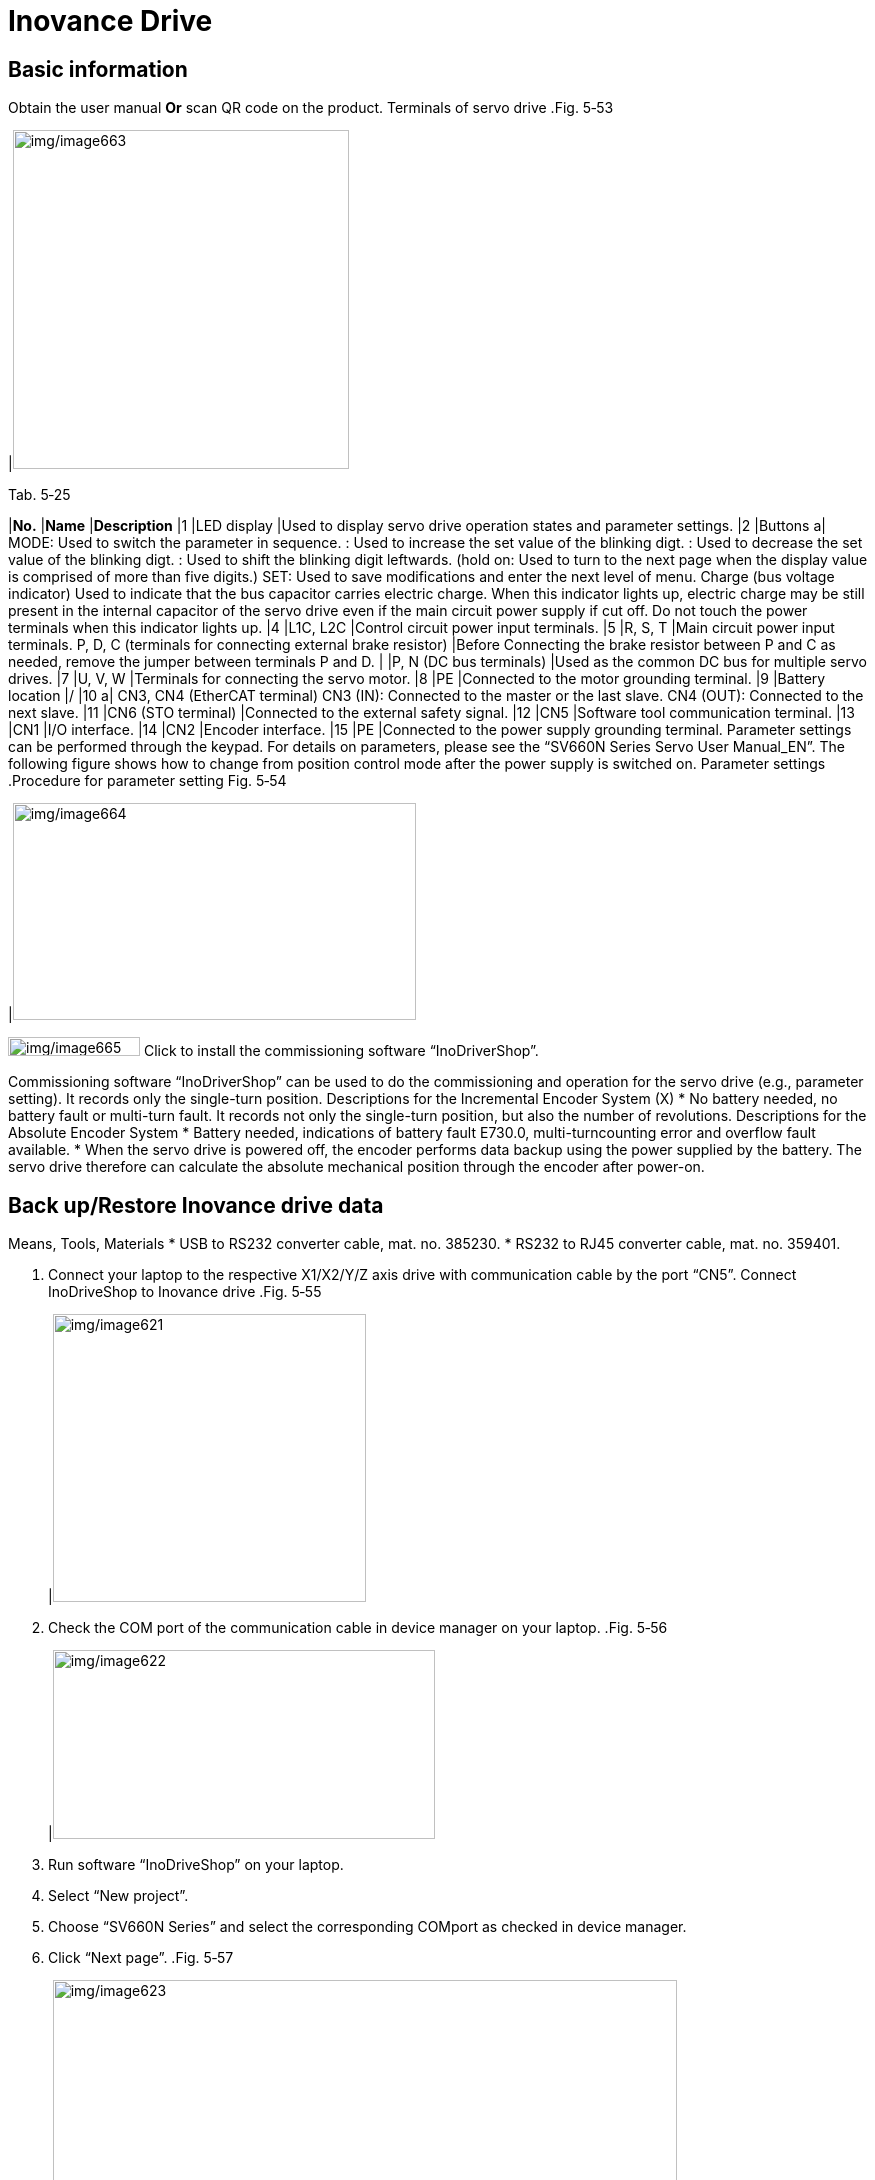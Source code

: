 
= Inovance Drive


== Basic information

Obtain the user manual
*Or* scan QR code on the product.
Terminals of servo drive
.Fig. 5‑53
[width="100%",cols="100%",options="header",]
|image:img/image663.png[img/image663,width=336,height=339]

.Tab. 5‑25
[width="100%",cols="7%,25%,68%",options="header",]
|*No.* |*Name* |*Description*
|1 |LED display |Used to display servo drive operation states and parameter settings.
|2 |Buttons a|
MODE: Used to switch the parameter in sequence.
: Used to increase the set value of the blinking digt.
: Used to decrease the set value of the blinking digt.
: Used to shift the blinking digit leftwards.
(hold on: Used to turn to the next page when the display value is comprised of more than five digits.)
SET: Used to save modifications and enter the next level of menu.
Charge
(bus voltage indicator)
Used to indicate that the bus capacitor carries electric charge.
When this indicator lights up, electric charge may be still present in the internal capacitor of the servo drive even if the main circuit power supply if cut off.
Do not touch the power terminals when this indicator lights up.
|4 |L1C, L2C |Control circuit power input terminals.
|5 |R, S, T |Main circuit power input terminals.
P, D, C
(terminals for connecting external brake resistor)
|Before Connecting the brake resistor between P and C as needed, remove the jumper between terminals P and D.
| |P, N (DC bus terminals) |Used as the common DC bus for multiple servo drives.
|7 |U, V, W |Terminals for connecting the servo motor.
|8 |PE |Connected to the motor grounding terminal.
|9 |Battery location |/
|10 a|
CN3, CN4
(EtherCAT terminal)
CN3 (IN): Connected to the master or the last slave.
CN4 (OUT): Connected to the next slave.
|11 |CN6 (STO terminal) |Connected to the external safety signal.
|12 |CN5 |Software tool communication terminal.
|13 |CN1 |I/O interface.
|14 |CN2 |Encoder interface.
|15 |PE |Connected to the power supply grounding terminal.
Parameter settings can be performed through the keypad. For details on parameters, please see the “SV660N Series Servo User Manual_EN”. The following figure shows how to change from position control mode after the power supply is switched on.
Parameter settings
.Procedure for parameter setting Fig. 5‑54
[width="100%",cols="100%",options="header",]
|image:img/image664.png[img/image664,width=403,height=217]

image:img/image665.png[img/image665,width=132,height=19] Click to install the commissioning software “InoDriverShop”.

Commissioning software
“InoDriverShop” can be used to do the commissioning and operation for the servo drive (e.g., parameter setting).
It records only the single-turn position.
Descriptions for the
Incremental Encoder
System (X)
* No battery needed, no battery fault or multi-turn fault.
It records not only the single-turn position, but also the number of revolutions.
Descriptions for the
Absolute Encoder System
* Battery needed, indications of battery fault E730.0, multi-turncounting error and overflow fault available.
* When the servo drive is powered off, the encoder performs data backup using the power supplied by the battery. The servo drive therefore can calculate the absolute mechanical position through the encoder after power-on.

== Back up/Restore Inovance drive data

Means, Tools, Materials
* USB to RS232 converter cable, mat. no. 385230.
* RS232 to RJ45 converter cable, mat. no. 359401.
[arabic]
. Connect your laptop to the respective X1/X2/Y/Z axis drive with communication cable by the port “CN5”.
Connect InoDriveShop to
Inovance drive
.Fig. 5‑55
[width="100%",cols="100%",options="header",]
|image:img/image621.png[img/image621,width=313,height=288]

[arabic, start=2]
. Check the COM port of the communication cable in device manager on your laptop.
.Fig. 5‑56
[width="100%",cols="100%",options="header",]
|image:img/image622.png[img/image622,width=382,height=189]

[arabic, start=3]
. Run software “InoDriveShop” on your laptop.
. Select “New project”.
. Choose “SV660N Series” and select the corresponding COMport as checked in device manager.
. Click “Next page”.
.Fig. 5‑57
[width="100%",cols="100%",options="header",]
|image:img/image623.png[img/image623,width=624,height=352]

[arabic, start=7]
. Click “Begin Scan” and wait unit the connected drive module being found.
. Put a check mark on the target drive module and click “Finish”.
.Fig. 5‑58
[width="100%",cols="100%",options="header",]
|image:img/image624.png[img/image624,width=382,height=276]

[arabic, start=9]
. Double click on “Multi-machine parameter management”.
Back up Inovance drive
[arabic, start=10]
. Select “Export to recipe” and confirm query with “Yes”.
.Export to recipe Fig. 5‑59
[width="100%",cols="100%",options="header",]
|image:img/image625.png[img/image625,width=624,height=320]

[arabic, start=11]
. Wait unit the transmission is done.
. Acknowledge the error message by clicking “OK”.
.Fig. 5‑60
[width="100%",cols="100%",options="header",]
|image:img/image626.png[img/image626,width=379,height=196]

[arabic, start=13]
. Name the backup data and save it on your laptop.
. Go to “InoDriverShop” home page.
Restore Inovance drive
[arabic, start=15]
. Double click “Multi-machine parameter management”.
. Select “Import recipe file”.
.Fig. 5‑61
[width="100%",cols="100%",options="header",]
|image:img/image627.png[img/image627,width=382,height=153]

[arabic, start=17]
. Select the corresponding Inovance drive data.
.Fig. 5‑62
[width="100%",cols="100%",options="header",]
|image:img/image628.png[img/image628,width=382,height=215]

[arabic, start=18]
. Confirm with “Yes”.
. Acknowledge the pop-up window about restoring parameter by clicking “OK”.
* It’s normal that some system parameters or specific parameters fail to be written.
.Fig. 5‑63
[width="100%",cols="100%",options="header",]
|image:img/image626.png[img/image626,width=382,height=197]

[arabic, start=20]
. Import parameters successfully.
* In case that some parameters are unexpectedly lost, please double check the following parameters.
[arabic, start=21]
. In “Work Space”, select “SV660N” and double click on “Param List”.
.Fig. 5‑64
[width="100%",cols="100%",options="header",]
|image:img/image629.png[img/image629,width=382,height=267]

[arabic, start=22]
. Check “H08” > “H08-19” (Speed feedforward gain).
Check parameter H08-19
Setting value: 100.
.Fig. 5‑65
[width="100%",cols="100%",options="header",]
|image:img/image630.png[img/image630,width=382,height=212]

* If the value is 100, the following step 23 to 28 can be skipped.
[arabic, start=23]
. Find the parameter “H9-00”, change the setting value to1 (enabled).
.Fig. 5‑66
[width="100%",cols="100%",options="header",]
|image:img/image631.png[img/image631,width=624,height=270]

[arabic, start=24]
. Right click on the item just modified and choose “Download the selected items” to save the parameters.
.Fig. 5‑67
[width="100%",cols="100%",options="header",]
|image:img/image632.png[img/image632,width=382,height=155]

[arabic, start=25]
. Set “H08-19” (Speed feedforward gain) to 100.
. Right click on it to download the selected items.
. Set “H09-00” back to “0” (Disabled).
. Right click on it to download the selected items.
. Check “H08” > “H08-00” (Speed loop gain).
Check parameter H08-00
* X1/X2 drive: 140.
* Y/Z drive: 170.
[arabic, start=30]
. If not, set the “H08-00” and right click on it to download the selected items.
. Check “H07” > “H07-26” (Flux weakening selection).
Check parameter H07-26
Setting value: 1.
.Fig. 5‑68
[width="100%",cols="100%",options="header",]
|image:img/image633.png[img/image633,width=624,height=270]

[arabic, start=32]
. If not, change it to 1.
. Right click on the parameter to choose “Download the selected items”.
. Switch the main switch off and then switch the machine on again.

== Replacing Inovance drive

Means, Tools, Materials
* USB to RS232 converter cable, mat. no. 385230.
* RS232 to RJ45 converter cable, mat. no. 359401.
[arabic]
. Switch off the machine and secure it being switched on again.
. Disconnect all the cables for the target Inovance drive.
.Fig. 5‑69
[width="100%",cols="100%",options="header",]
|image:img/image666.png[img/image666,width=192,height=327]

[arabic, start=3]
. Remove the servo drive from the switch cabinet.
. Install the new servo drive by screws.
.Example Fig. 5‑70
[width="100%",cols="100%",options="header",]
|image:img/image667.png[img/image667,width=240,height=346]

.Tab. 5‑30
[width="100%",cols="100%",options="header",]
|image:img/image668.png[img/image668,width=24,height=20] *CAUTION*

* Do not run a damaged or defective device. Failure to comply may result in device faults or damage.
* Do not install the device in an environment exposed to water or corrosive objects. Failure to comply will result in device faults.
* Do not install the device near flammable gases or combustible materials. Failure to comply will result in a fire or electric shock.
* Install the device inside a fire-proof cabinet with electrical protections. Failure to comply will result in a fire.
* Ensure the specified clearances are reserved among the servo drive, the interior surface of the electric cabinet, and other machines. Failure to comply will result in a fire or device faults.
* Do not put heavy objects on the device. Failure to comply may result in physical injuries or device manage.
* Do not exert large impact force on the device. Failure to comply may result in device damage.
* Do not block the air inlet/outlet port of the servo drive or allow unwanted matters to fall into the device. Failure to comply may result in a fire or device faults.
[arabic, start=5]
. Connect cables to the new servo drive according to the label.
. Check cable connections, especially the grounding cable.
. Connect the new servo drive to the laptop.
. Restore the Inovance drive data (see “link:#back-uprestore-inovance-drive-data-1[Back up/Restore Inov-ance drive data]”, pg. xxx).

== Replacing the battery of Inovance drive

Condition
* The machine is switched on.
[width="100%",cols="35%,65%",options="header",]
|image:img/image2.png[img/image2,width=192,height=33] a|

*Switch without the finger protection cover.*
*Risk of electric shock!*
* Don’t touch the power supply cable connector.
[width="100%",cols="35%,65%",options="header",]
|image:img/image2.png[img/image2,width=192,height=33] a|

*Battery mistreated.*
*Risk of explosion!*
* Do not recharge, disassemble, or dispose of battery in fire.
[arabic]
. Open the safety door.
Replace the battery
[arabic, start=2]
. Remove the battery box at the bottom of the drive.
.Fig. 5‑71
[width="100%",cols="100%",options="header",]
|image:img/image669.png[img/image669,width=382,height=269]

[arabic, start=3]
. Replace the battery (3.6 V/2600 mAh).
* It is recommended to replace the battery every two years.The battery may have leakage liquids after a long-time use.
* Dispose of the retired battery according to the local regulations.
.Fig. 5‑72
[width="100%",cols="100%",options="header",]
|image:img/image670.png[img/image670,width=382,height=261]

[arabic, start=4]
. Install the battery box back to the drive.
. The warning E730.0 will be cleared automatically.
. {blank}

== Reset error message E731.0 of Inovance drive

Once the encoder cable is connected and the machine is switch- ed on, error E731.0 would be reported and we need to reset the error message.
Means, Tools, Materials
* USB to RS232 converter cable, mat. no. 385230.
* RS232 to RJ45 converter cable, mat. no. 359401.
[arabic]
. Connect your laptop to the respective Y/Z axis drive with communication cable by the port “CN5”.
Connect InoDriveShop to
Y/Z axis drive
.Fig. 5‑73
[width="100%",cols="100%",options="header",]
|image:img/image621.png[img/image621,width=288,height=264]

[arabic, start=2]
. Check the COM port of the communication cable in device manager on your laptop.
.Fig. 5‑74
[width="100%",cols="100%",options="header",]
|image:img/image622.png[img/image622,width=382,height=189]

[arabic, start=3]
. Run software “InoDriveShop” on your laptop.
. Select “New project”.
. Choose “SV660N Series” and select the corresponding COMport as checked in device manager.
. Click “Next page”.
.Fig. 5‑75
[width="100%",cols="100%",options="header",]
|image:img/image623.png[img/image623,width=624,height=352]

[arabic, start=7]
. Click “Begin Scan” and wait unit the connected drive module being found.
. Put a check mark on the target drive module and click “Finish”.
.Fig. 5‑76
[width="100%",cols="100%",options="header",]
|image:img/image624.png[img/image624,width=382,height=276]

[arabic, start=9]
. In Work Space column, select “SV660N” and double click on “Param List”.
Reset Y&Z axis encoder
faults
[arabic, start=10]
. Select “H0D [Auxiliary function parameters]”.
. Find “H0D-20 [Absolute encoder reset selection]”, set the value to 1 [Reset encoder faults].
.Fig. 5‑77
[width="100%",cols="100%",options="header",]
|image:img/image671.png[img/image671,width=624,height=233]

[arabic, start=12]
. Right click on the item just modified and choose “Download the selected items”.
.Fig. 5‑78
[width="100%",cols="100%",options="header",]
|image:img/image672.png[img/image672,width=624,height=220]

[arabic, start=13]
. Switch the main switch off and then switch the machine back on again.
